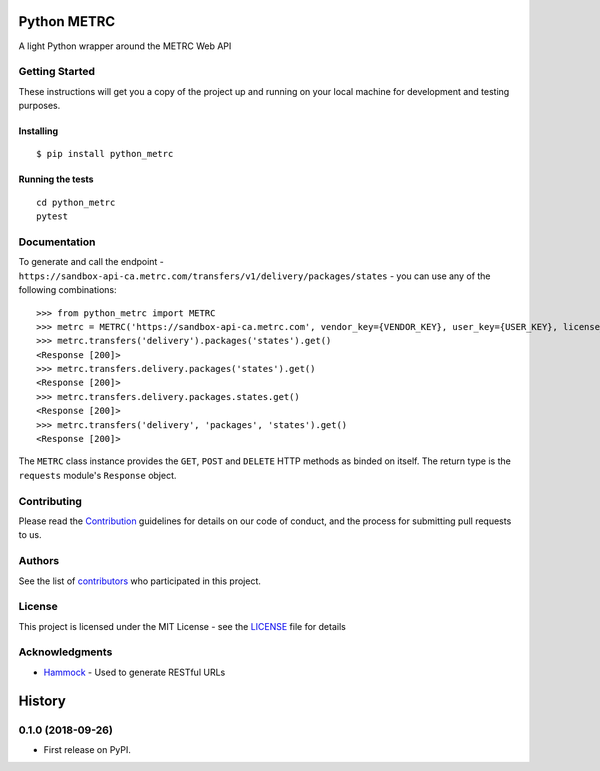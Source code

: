 ============
Python METRC
============

A light Python wrapper around the METRC Web API

.. image:: https://img.shields.io/pypi/v/python_metrc.svg
        :target: https://pypi.python.org/pypi/python_metrc

.. image:: https://img.shields.io/travis/DigiThinkIT/python-metrc.svg
        :target: https://travis-ci.org/DigiThinkIT/python-metrc

Getting Started
---------------

These instructions will get you a copy of the project up and running on
your local machine for development and testing purposes.

Installing
~~~~~~~~~~

::

   $ pip install python_metrc

Running the tests
~~~~~~~~~~~~~~~~~

::

   cd python_metrc
   pytest

Documentation
-------------

To generate and call the endpoint - ``https://sandbox-api-ca.metrc.com/transfers/v1/delivery/packages/states`` - you can use any of the following combinations:

::

    >>> from python_metrc import METRC
    >>> metrc = METRC('https://sandbox-api-ca.metrc.com', vendor_key={VENDOR_KEY}, user_key={USER_KEY}, license_number={LICENSE_NUMBER})
    >>> metrc.transfers('delivery').packages('states').get()
    <Response [200]>
    >>> metrc.transfers.delivery.packages('states').get()
    <Response [200]>
    >>> metrc.transfers.delivery.packages.states.get()
    <Response [200]>
    >>> metrc.transfers('delivery', 'packages', 'states').get()
    <Response [200]>

The ``METRC`` class instance provides the ``GET``, ``POST`` and ``DELETE`` HTTP methods as binded on itself. The return type is the ``requests`` module's ``Response`` object.

Contributing
------------

Please read the `Contribution`_ guidelines for details on our code of conduct, and the process for submitting pull requests to us.

Authors
-------

See the list of `contributors`_ who participated in this project.

License
-------

This project is licensed under the MIT License - see the `LICENSE`_ file for details

Acknowledgments
---------------

-  `Hammock`_ - Used to generate RESTful URLs

.. _Hammock: https://github.com/kadirpekel/hammock
.. _Contribution: https://github.com/DigiThinkIT/python-metrc/blob/master/CONTRIBUTING.rst
.. _tags on this repository: https://github.com/DigiThinkIT/python-metrc/tags
.. _contributors: https://github.com/DigiThinkIT/python-metrc/contributors
.. _LICENSE: https://github.com/DigiThinkIT/python-metrc/blob/master/LICENSE


=======
History
=======

0.1.0 (2018-09-26)
------------------

* First release on PyPI.


